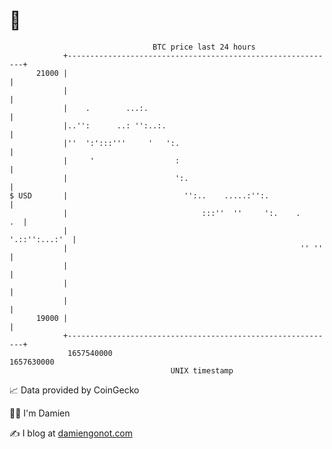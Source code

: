* 👋

#+begin_example
                                   BTC price last 24 hours                    
               +------------------------------------------------------------+ 
         21000 |                                                            | 
               |                                                            | 
               |    .        ...:.                                          | 
               |..'':      ..: '':..:.                                      | 
               |''  ':':::'''     '   ':.                                   | 
               |     '                  :                                   | 
               |                        ':.                                 | 
   $ USD       |                          '':..    .....:'':.               | 
               |                              :::''  ''     ':.    .     .  | 
               |                                              '.::'':...:'  | 
               |                                                    '' ''   | 
               |                                                            | 
               |                                                            | 
               |                                                            | 
         19000 |                                                            | 
               +------------------------------------------------------------+ 
                1657540000                                        1657630000  
                                       UNIX timestamp                         
#+end_example
📈 Data provided by CoinGecko

🧑‍💻 I'm Damien

✍️ I blog at [[https://www.damiengonot.com][damiengonot.com]]
